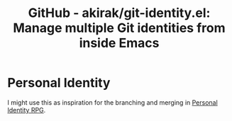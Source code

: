 :PROPERTIES:
:ID:       b5301cfd-7eaa-4594-9859-43f85fa0ab73
:ROAM_REFS: https://github.com/akirak/git-identity.el
:mtime:    20240419042749 20240311002134
:ctime:    20240311002134
:END:
#+title: GitHub - akirak/git-identity.el: Manage multiple Git identities from inside Emacs
* Personal Identity
  I might use this as inspiration for the branching and merging in [[id:e27c7b62-e338-4056-917d-a544725d91aa][Personal Identity RPG]].

